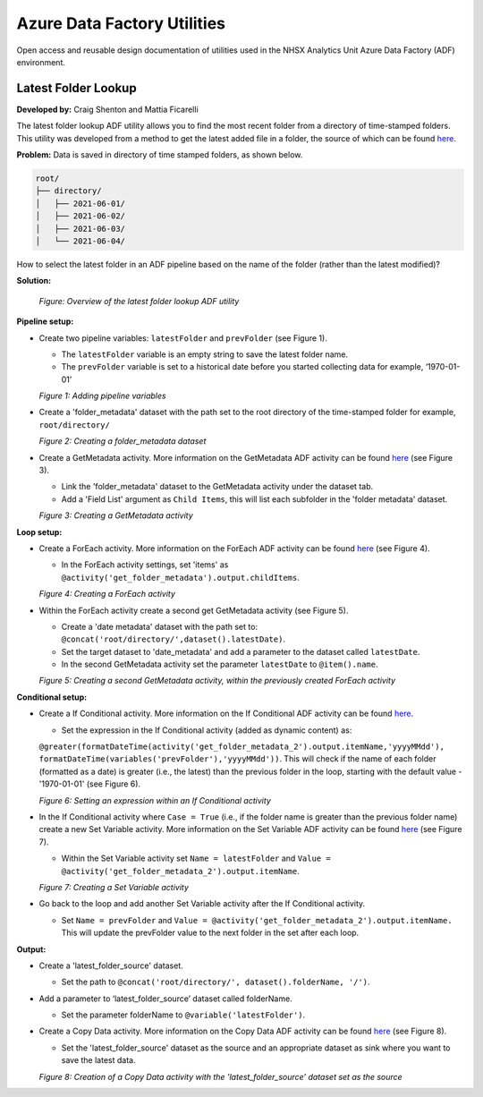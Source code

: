 ****************************
Azure Data Factory Utilities 
****************************

Open access and reusable design documentation of utilities used in the NHSX Analytics Unit Azure Data Factory (ADF) environment.

Latest Folder Lookup
====================

**Developed by:** Craig Shenton and Mattia Ficarelli 

The latest folder lookup ADF utility allows you to find the most recent folder from a directory of time-stamped folders. This utility was developed from a method to get the latest added file in a folder, the source of which can be found `here <https://stackoverflow.com/questions/60558731/get-the-latest-added-file-in-a-folder-azure-data-factory/60558836#60558836>`_. 

**Problem:** Data is saved in directory of time stamped folders, as shown below.

.. code:: bash

    root/
    ├── directory/
    │   ├── 2021-06-01/
    │   ├── 2021-06-02/
    │   ├── 2021-06-03/
    │   └── 2021-06-04/

How to select the latest folder in an ADF pipeline based on the name of the folder (rather than the latest modified)?

**Solution:**

  .. image:: _static/img/latest_folder/figure.png
    :width: 600
    :alt: Figure
  *Figure: Overview of the latest folder lookup ADF utility*

**Pipeline setup:**

* Create two pipeline variables: ``latestFolder`` and ``prevFolder`` (see Figure 1).
  
  * The ``latestFolder`` variable is an empty string to save the latest folder name.
  * The ``prevFolder`` variable is set to a historical date before you started collecting data for example, ‘1970-01-01’

  .. image:: _static/img/latest_folder/figure_1a.png
    :width: 600
    :alt: Figure 1
  *Figure 1: Adding pipeline variables*

* Create a 'folder_metadata' dataset with the path set to the root directory of the time-stamped folder for example, ``root/directory/``

  .. image:: _static/img/latest_folder/figure_2.png
    :width: 600
    :alt: Figure 2
  *Figure 2: Creating a folder_metadata dataset*

* Create a GetMetadata activity. More information on the GetMetadata ADF activity can be found `here <https://docs.microsoft.com/en-us/azure/data-factory/control-flow-get-metadata-activity>`_ (see Figure 3).
  
  * Link the 'folder_metadata' dataset to the GetMetadata activity under the dataset tab.
  * Add a 'Field List' argument as ``Child Items``, this will list each subfolder in the 'folder metadata' dataset.

  .. image:: _static/img/latest_folder/figure_3.png
    :width: 600
    :alt: Figure 3
  *Figure 3: Creating a GetMetadata activity*

**Loop setup:**

* Create a ForEach activity. More information on the ForEach ADF activity can be found `here <https://docs.microsoft.com/en-us/azure/data-factory/control-flow-for-each-activity>`_ (see Figure 4).
  
  * In the ForEach activity settings, set 'items' as ``@activity('get_folder_metadata').output.childItems``.

  .. image:: _static/img/latest_folder/figure_4.png
    :width: 600
    :alt: Figure 4
  *Figure 4: Creating a ForEach activity*

* Within the ForEach activity create a second get GetMetadata activity (see Figure 5).
  
  * Create a 'date metadata' dataset with the path set to: ``@concat('root/directory/',dataset().latestDate)``.
  * Set the target dataset to 'date_metadata' and add a parameter to the dataset called ``latestDate``. 
  * In the second GetMetadata activity set the parameter ``latestDate`` to ``@item().name``.

  .. image:: _static/img/latest_folder/figure_5.png
    :width: 600
    :alt: Figure 5
  *Figure 5: Creating a second GetMetadata activity, within the previously created ForEach activity*

**Conditional setup:**

* Create a If Conditional activity. More information on the If Conditional ADF activity can be found `here <https://docs.microsoft.com/en-us/azure/data-factory/control-flow-if-condition-activity>`_.
  
  * Set the expression in the If Conditional activity (added as dynamic content) as:
  ``@greater(formatDateTime(activity('get_folder_metadata_2').output.itemName,'yyyyMMdd'),``
  ``formatDateTime(variables('prevFolder'),'yyyyMMdd'))``. This will check if the name of each folder (formatted as a date) is greater (i.e., the latest) than the previous folder in the loop, starting with the default value - '1970-01-01' (see Figure 6).

  .. image:: _static/img/latest_folder/figure_6.png
    :width: 600
    :alt: Figure 6
  *Figure 6: Setting an expression within an If Conditional activity*

* In the If Conditional activity where ``Case = True`` (i.e.,  if the folder name is greater than the previous folder name) create a new Set Variable activity. More information on the Set Variable ADF activity can be found `here <https://docs.microsoft.com/en-us/azure/data-factory/control-flow-set-variable-activity>`_ (see Figure 7).
  
  * Within the Set Variable activity set ``Name = latestFolder`` and ``Value = @activity('get_folder_metadata_2').output.itemName``.

  .. image:: _static/img/latest_folder/figure_7.png
    :width: 600
    :alt: Figure 7
  *Figure 7: Creating a Set Variable activity*

* Go back to the loop and add another Set Variable activity after the If Conditional activity.
  
  * Set ``Name = prevFolder`` and ``Value = @activity('get_folder_metadata_2').output.itemName.`` This will update the prevFolder value to the next folder in the set after each loop.

**Output:**

* Create a 'latest_folder_source' dataset.

  * Set the path to ``@concat('root/directory/', dataset().folderName, '/')``.

* Add a parameter to ‘latest_folder_source’ dataset called folderName.

  * Set the parameter folderName to ``@variable('latestFolder')``.

* Create a Copy Data activity. More information on the Copy Data ADF activity can be found `here <https://docs.microsoft.com/en-us/azure/data-factory/copy-activity-overview>`_ (see Figure 8).

  * Set the 'latest_folder_source' dataset as the source and an appropriate dataset as sink where you want to save the latest data.

  .. image:: _static/img/latest_folder/figure_8.png
    :width: 600
    :alt: Figure 8
  *Figure 8: Creation of a Copy Data activity with the 'latest_folder_source’ dataset set as the source*

